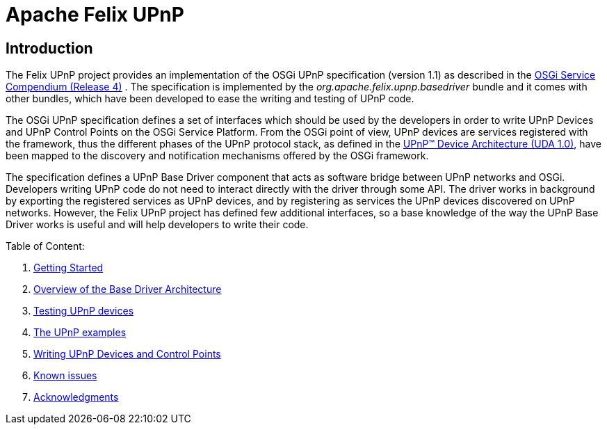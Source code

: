 =  Apache Felix UPnP

== Introduction

The Felix UPnP project provides an implementation of the OSGi UPnP specification (version 1.1) as described in the http://www.osgi.org/Specifications/HomePage[OSGi Service Compendium (Release 4)] . The specification is implemented by the _org.apache.felix.upnp.basedriver_ bundle and it comes with other bundles, which have been developed to ease the writing and testing of UPnP code.

The OSGi UPnP specification defines a set of interfaces which should be used by the developers in order to write UPnP Devices and UPnP Control Points on the OSGi Service Platform.
From the OSGi point of view, UPnP devices are services registered with the framework, thus the different phases of the UPnP protocol stack, as defined in the http://www.upnp.org/resources/documents/CleanUPnPDA101-20031202s.pdf[UPnP™ Device Architecture (UDA 1.0)], have been mapped to the discovery and notification mechanisms offered by the OSGi framework.

The specification defines a UPnP Base Driver component that acts as software bridge between UPnP networks and OSGi.
Developers writing UPnP code do not need to interact directly with the driver through some API.
The driver works in background by exporting the registered services as UPnP devices, and by registering as services the UPnP devices discovered on UPnP networks.
However, the Felix UPnP project has defined few additional interfaces, so a base knowledge of the way the UPnP Base Driver works is useful and will help developers to write their code.

Table of Content:

. xref:documentation/subprojects/apache-felix-upnp/upnp-getting-started.adoc[Getting Started]
. xref:documentation/subprojects/apache-felix-upnp/upnp-driver-architecture.adoc[Overview of the Base Driver Architecture]
. xref:documentation/subprojects/apache-felix-upnp/upnp-testing-devices.adoc[Testing UPnP devices]
. xref:documentation/subprojects/apache-felix-upnp/upnp-testing-devices/upnp-examples.adoc[The UPnP examples]
. xref:documentation/subprojects/apache-felix-upnp/upnp-testing-devices/upnp-examples/upnp-writing-cd-and-cp.adoc[Writing UPnP Devices and Control Points]
. xref:documentation/subprojects/apache-felix-upnp/upnp-known-issues.adoc[Known issues]
. xref:documentation/subprojects/apache-felix-upnp/upnp-acknowledgments.adoc[Acknowledgments]
